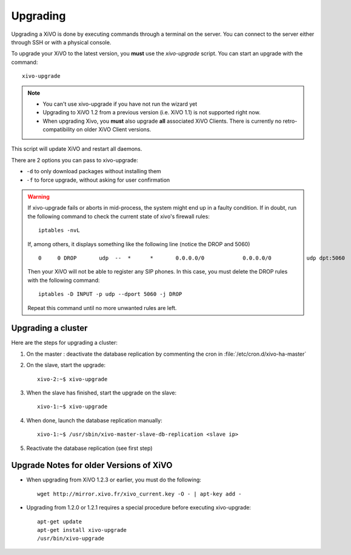 *********
Upgrading
*********

Upgrading a XiVO is done by executing commands through a terminal on the server. You can connect to the server either through SSH or with a physical console.

To upgrade your XiVO to the latest version, you **must** use the `xivo-upgrade` script. You can start an upgrade with the command::

   xivo-upgrade

.. note:: 
   * You can't use xivo-upgrade if you have not run the wizard yet
   * Upgrading to XiVO 1.2 from a previous version (i.e. XiVO 1.1) is not supported right now.
   * When upgrading Xivo, you **must** also upgrade **all** associated XiVO Clients. There is currently no retro-compatibility on older XiVO Client versions.

This script will update XiVO and restart all daemons.

There are 2 options you can pass to xivo-upgrade:

* ``-d`` to only download packages without installing them
* ``-f`` to force upgrade, without asking for user confirmation

.. warning::

   If xivo-upgrade fails or aborts in mid-process, the system might end up in a faulty condition. If in doubt, run the following command to check the current state of xivo's firewall rules::

      iptables -nvL

   If, among others, it displays something like the following line (notice the DROP and 5060) ::

      0     0 DROP       udp  --  *      *       0.0.0.0/0            0.0.0.0/0           udp dpt:5060

   Then your XiVO will not be able to register any SIP phones. In this case, you must delete the DROP rules with the following command::

      iptables -D INPUT -p udp --dport 5060 -j DROP

   Repeat this command until no more unwanted rules are left.


Upgrading a cluster
===================

Here are the steps for upgrading a cluster:

#. On the master : deactivate the database replication by commenting the cron in :file:`/etc/cron.d/xivo-ha-master`
#. On the slave, start the upgrade::

    xivo-2:~$ xivo-upgrade

#. When the slave has finished, start the upgrade on the slave::

    xivo-1:~$ xivo-upgrade

#. When done, launch the database replication manually::

    xivo-1:~$ /usr/sbin/xivo-master-slave-db-replication <slave ip>

#. Reactivate the database replication (see first step)


Upgrade Notes for older Versions of XiVO
========================================

* When upgrading from XiVO 1.2.3 or earlier, you must do the following::

   wget http://mirror.xivo.fr/xivo_current.key -O - | apt-key add -

* Upgrading from 1.2.0 or 1.2.1 requires a special procedure before executing xivo-upgrade::

   apt-get update
   apt-get install xivo-upgrade
   /usr/bin/xivo-upgrade


